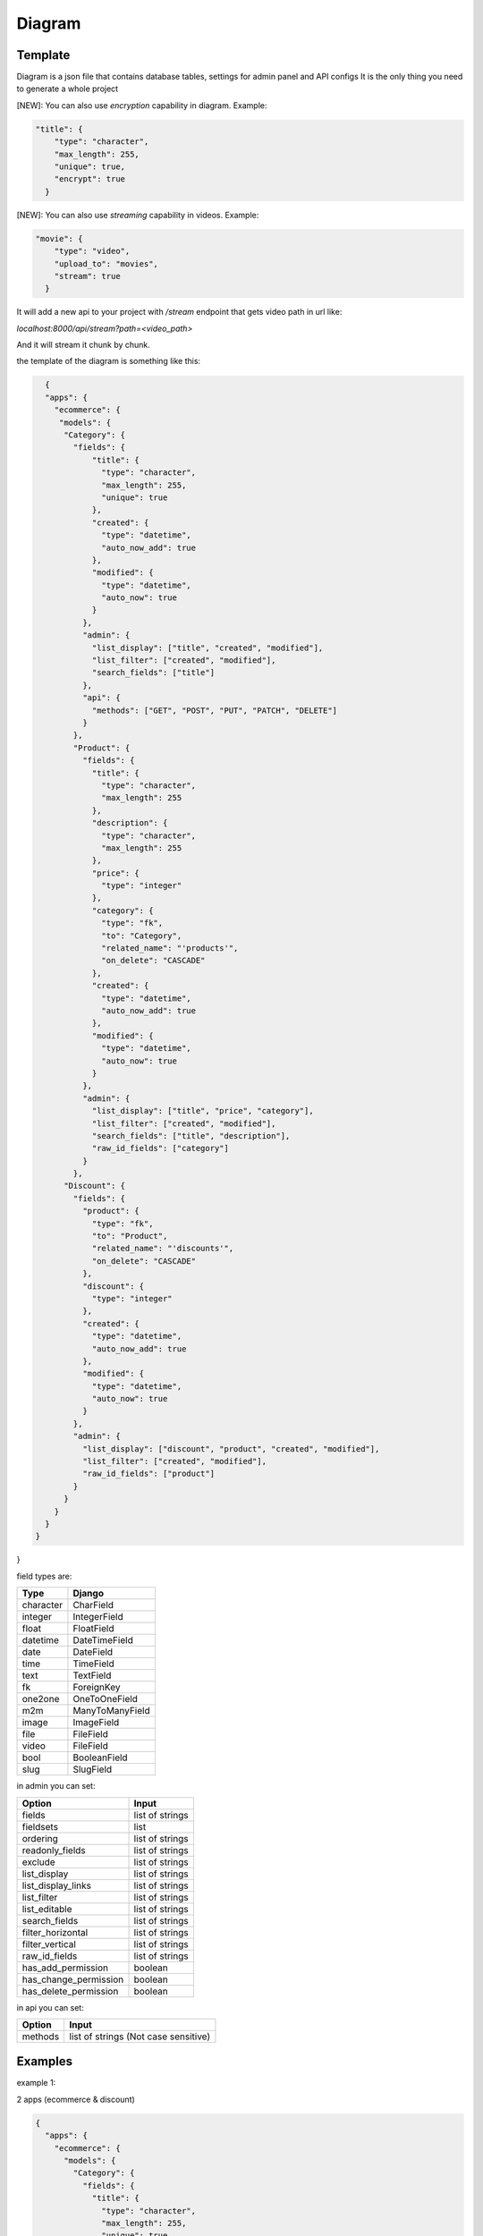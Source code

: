 Diagram
===========

Template
----------------

Diagram is a json file that contains database tables, settings for admin panel and API configs
It is the only thing you need to generate a whole project

[NEW]: You can also use `encryption` capability in diagram. Example:

.. code:: python

    "title": {
        "type": "character",
        "max_length": 255,
        "unique": true,
        "encrypt": true
      }

[NEW]: You can also use `streaming` capability in videos. Example:

.. code:: python

    "movie": {
        "type": "video",
        "upload_to": "movies",
        "stream": true
      }

It will add a new api to your project with `/stream` endpoint that gets video path in url like:

`localhost:8000/api/stream?path=<video_path>`

And it will stream it chunk by chunk.

the template of the diagram is something like this:

.. code:: python

    {
    "apps": {
      "ecommerce": {
       "models": {
        "Category": {
          "fields": {
              "title": {
                "type": "character",
                "max_length": 255,
                "unique": true
              },
              "created": {
                "type": "datetime",
                "auto_now_add": true
              },
              "modified": {
                "type": "datetime",
                "auto_now": true
              }
            },
            "admin": {
              "list_display": ["title", "created", "modified"],
              "list_filter": ["created", "modified"],
              "search_fields": ["title"]
            },
            "api": {
              "methods": ["GET", "POST", "PUT", "PATCH", "DELETE"]
            }
          },
          "Product": {
            "fields": {
              "title": {
                "type": "character",
                "max_length": 255
              },
              "description": {
                "type": "character",
                "max_length": 255
              },
              "price": {
                "type": "integer"
              },
              "category": {
                "type": "fk",
                "to": "Category",
                "related_name": "'products'",
                "on_delete": "CASCADE"
              },
              "created": {
                "type": "datetime",
                "auto_now_add": true
              },
              "modified": {
                "type": "datetime",
                "auto_now": true
              }
            },
            "admin": {
              "list_display": ["title", "price", "category"],
              "list_filter": ["created", "modified"],
              "search_fields": ["title", "description"],
              "raw_id_fields": ["category"]
            }
          },
        "Discount": {
          "fields": {
            "product": {
              "type": "fk",
              "to": "Product",
              "related_name": "'discounts'",
              "on_delete": "CASCADE"
            },
            "discount": {
              "type": "integer"
            },
            "created": {
              "type": "datetime",
              "auto_now_add": true
            },
            "modified": {
              "type": "datetime",
              "auto_now": true
            }
          },
          "admin": {
            "list_display": ["discount", "product", "created", "modified"],
            "list_filter": ["created", "modified"],
            "raw_id_fields": ["product"]
          }
        }
      }
    }
  }
}

field types are:

==========  =======================
   Type             Django
==========  =======================
character   CharField
integer     IntegerField
float       FloatField
datetime    DateTimeField
date        DateField
time        TimeField
text        TextField
fk          ForeignKey
one2one     OneToOneField
m2m         ManyToManyField
image       ImageField
file        FileField
video       FileField
bool        BooleanField
slug        SlugField
==========  =======================

in admin you can set:

======================  =======================
      Option             Input
======================  =======================
fields                  list of strings
fieldsets               list
ordering                list of strings
readonly_fields         list of strings
exclude                 list of strings
list_display            list of strings
list_display_links      list of strings
list_filter             list of strings
list_editable           list of strings
search_fields           list of strings
filter_horizontal       list of strings
filter_vertical         list of strings
raw_id_fields           list of strings
has_add_permission        boolean
has_change_permission     boolean
has_delete_permission     boolean
======================  =======================

in api you can set:

======================  =======================
      Option             Input
======================  =======================
methods                 list of strings (Not case sensitive)
======================  =======================

Examples
----------------

example 1:

2 apps (ecommerce & discount)

.. code:: json

    {
      "apps": {
        "ecommerce": {
          "models": {
            "Category": {
              "fields": {
                "title": {
                  "type": "character",
                  "max_length": 255,
                  "unique": true
                },
                "created": {
                  "type": "datetime",
                  "auto_now_add": true
                },
                "modified": {
                  "type": "datetime",
                  "auto_now": true
                }
              },
              "admin": {
                "list_display": [
                  "title",
                  "created",
                  "modified"
                ],
                "list_filter": [
                  "created",
                  "modified"
                ],
                "search_fields": [
                  "title"
                ]
              },
              "api": {
                "methods": [
                  "GET",
                  "POST",
                  "PUT",
                  "PATCH",
                  "DELETE"
                ]
              }
            },
            "Product": {
              "fields": {
                "title": {
                  "type": "character",
                  "max_length": 255
                },
                "description": {
                  "type": "character",
                  "max_length": 255
                },
                "price": {
                  "type": "integer"
                },
                "category": {
                  "type": "fk",
                  "to": "Category",
                  "related_name": "'products'",
                  "on_delete": "CASCADE"
                },
                "created": {
                  "type": "datetime",
                  "auto_now_add": true
                },
                "modified": {
                  "type": "datetime",
                  "auto_now": true
                }
              },
              "admin": {
                "list_display": [
                  "title",
                  "price",
                  "category"
                ],
                "list_filter": [
                  "created",
                  "modified"
                ],
                "search_fields": [
                  "title",
                  "description"
                ],
                "raw_id_fields": [
                  "category"
                ]
              }
            }
          }
        },
        "discount": {
          "models": {
            "Discount": {
              "fields": {
                "product": {
                  "type": "fk",
                  "to": "Product",
                  "related_name": "'discounts'",
                  "on_delete": "CASCADE"
                },
                "discount": {
                  "type": "integer"
                },
                "created": {
                  "type": "datetime",
                  "auto_now_add": true
                },
                "modified": {
                  "type": "datetime",
                  "auto_now": true
                }
              },
              "admin": {
                "list_display": [
                  "discount",
                  "product",
                  "created",
                  "modified"
                ],
                "list_filter": [
                  "created",
                  "modified"
                ],
                "raw_id_fields": [
                  "product"
                ]
              }
            }
          }
        }
      }
    }


example 2:

1 app (articles)

.. code:: json

    {
      "apps": {
        "articles": {
          "models": {
            "Article": {
              "fields": {
                "title": {
                  "type": "character",
                  "max_length": 120
                },
                "body": {
                  "type": "character",
                  "max_length": 255
                },
                "slug": {
                  "type": "slug",
                  "max_length": 255,
                  "unique": true
                },
                "created": {
                  "type": "datetime",
                  "auto_now_add": true
                },
                "publish": {
                  "type": "datetime",
                  "null": true,
                  "blank": true
                },
                "updated": {
                  "type": "datetime",
                  "auto_now": true
                },
                "options": {
                  "type": "character",
                  "max_length": 2,
                  "choices": [
                    [
                      "dr",
                      "Draft"
                    ],
                    [
                      "pb",
                      "public"
                    ],
                    [
                      "sn",
                      "soon"
                    ]
                  ]
                }
              },
              "admin": {
                "list_display": [
                  "title",
                  "created",
                  "updated"
                ],
                "list_filter": [
                  "created",
                  "updated",
                  "options"
                ],
                "search_fields": [
                  "title",
                  "body"
                ]
              },
              "api": {
                "methods": [
                  "get",
                  "post"
                ]
              }
            }
          }
        }
      }
    }